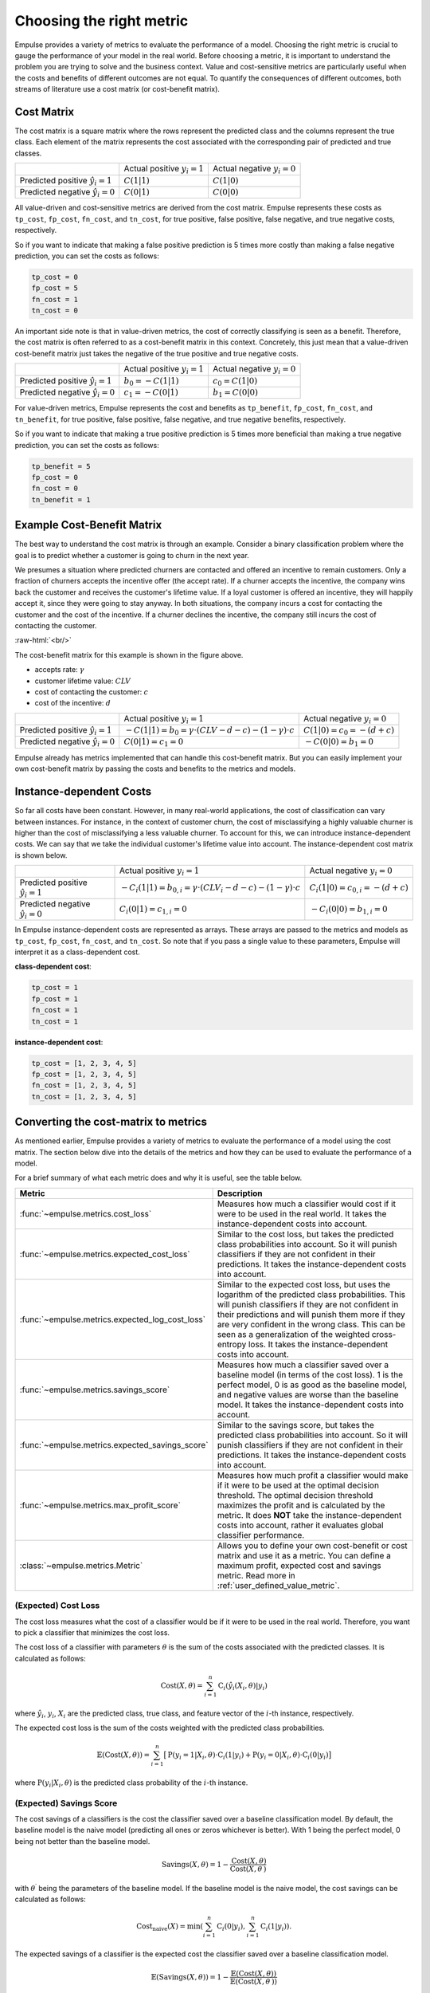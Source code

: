 =========================
Choosing the right metric
=========================

Empulse provides a variety of metrics to evaluate the performance of a model.
Choosing the right metric is crucial to gauge the performance of your model in the real world.
Before choosing a metric, it is important to understand the problem you are trying to solve and the business context.
Value and cost-sensitive metrics are particularly useful
when the costs and benefits of different outcomes are not equal.
To quantify the consequences of different outcomes,
both streams of literature use a cost matrix (or cost-benefit matrix).

Cost Matrix
===========

The cost matrix is a square matrix where the rows represent the predicted class and the columns represent the true class.
Each element of the matrix represents the cost associated with the corresponding pair of predicted and true classes.

.. list-table::

    * -
      - Actual positive :math:`y_i = 1`
      - Actual negative :math:`y_i = 0`
    * - Predicted positive :math:`\hat{y}_i = 1`
      - :math:`C(1|1)`
      - :math:`C(1|0)`
    * - Predicted negative :math:`\hat{y}_i = 0`
      - :math:`C(0|1)`
      - :math:`C(0|0)`

All value-driven and cost-sensitive metrics are derived from the cost matrix.
Empulse represents these costs as ``tp_cost``, ``fp_cost``, ``fn_cost``, and ``tn_cost``,
for true positive, false positive, false negative, and true negative costs, respectively.

So if you want to indicate that making a false positive prediction is 5 times more costly than
making a false negative prediction, you can set the costs as follows:

.. code-block:: python

    tp_cost = 0
    fp_cost = 5
    fn_cost = 1
    tn_cost = 0

An important side note is that in value-driven metrics, the cost of correctly classifying is seen as a benefit.
Therefore, the cost matrix is often referred to as a cost-benefit matrix in this context.
Concretely, this just mean that a value-driven cost-benefit matrix
just takes the negative of the true positive and true negative costs.

.. list-table::

    * -
      - Actual positive :math:`y_i = 1`
      - Actual negative :math:`y_i = 0`
    * - Predicted positive :math:`\hat{y}_i = 1`
      - :math:`b_0 = -C(1|1)`
      - :math:`c_0 = C(1|0)`
    * - Predicted negative :math:`\hat{y}_i = 0`
      - :math:`c_1 = -C(0|1)`
      - :math:`b_1 = C(0|0)`

For value-driven metrics,
Empulse represents the cost and benefits as ``tp_benefit``, ``fp_cost``, ``fn_cost``, and ``tn_benefit``,
for true positive, false positive, false negative, and true negative benefits, respectively.


So if you want to indicate that making a true positive prediction is 5 times more beneficial than
making a true negative prediction, you can set the costs as follows:

.. code-block:: python

    tp_benefit = 5
    fp_cost = 0
    fn_cost = 0
    tn_benefit = 1

Example Cost-Benefit Matrix
===========================

The best way to understand the cost matrix is through an example.
Consider a binary classification problem
where the goal is to predict whether a customer is going to churn in the next year.

We presumes a situation where predicted churners are contacted and offered an incentive to remain customers.
Only a fraction of churners accepts the incentive offer (the accept rate).
If a churner accepts the incentive, the company wins back the customer and receives the customer's lifetime value.
If a loyal customer is offered an incentive, they will happily accept it, since they were going to stay anyway.
In both situations, the company incurs a cost for contacting the customer and the cost of the incentive.
If a churner declines the incentive, the company still incurs the cost of contacting the customer.

.. image:: ../../_static/assets/churn_cost_benefit.png
    :alt: Cost-Benefit Matrix for Customer Churn
    :width: 720
    :align: center

.. role:: raw-html(raw)
    :format: html

:raw-html:`<br/>`

The cost-benefit matrix for this example is shown in the figure above.

- accepts rate: :math:`\gamma`
- customer lifetime value: :math:`CLV`
- cost of contacting the customer: :math:`c`
- cost of the incentive: :math:`d`

.. list-table::

    * -
      - Actual positive :math:`y_i = 1`
      - Actual negative :math:`y_i = 0`
    * - Predicted positive :math:`\hat{y}_i = 1`
      - :math:`-C(1|1) = b_0 = \gamma \cdot (CLV - d - c) - (1 - \gamma) \cdot c`
      - :math:`C(1|0) = c_0 = -(d + c)`
    * - Predicted negative :math:`\hat{y}_i = 0`
      - :math:`C(0|1) = c_1 = 0`
      - :math:`-C(0|0) = b_1 = 0`

Empulse already has metrics implemented that can handle this cost-benefit matrix.
But you can easily implement your own cost-benefit matrix by passing the costs and benefits to the metrics and models.

Instance-dependent Costs
========================

So far all costs have been constant.
However, in many real-world applications, the cost of classification can vary between instances.
For instance, in the context of customer churn,
the cost of misclassifying a highly valuable churner is higher than the cost of misclassifying a less valuable churner.
To account for this, we can introduce instance-dependent costs.
We can say that we take the individual customer's lifetime value into account.
The instance-dependent cost matrix is shown below.

.. list-table::

    * -
      - Actual positive :math:`y_i = 1`
      - Actual negative :math:`y_i = 0`
    * - Predicted positive :math:`\hat{y}_i = 1`
      - :math:`-C_i(1|1) = b_{0,i} = \gamma \cdot (CLV_i - d - c) - (1 - \gamma) \cdot c`
      - :math:`C_i(1|0) = c_{0,i} = -(d + c)`
    * - Predicted negative :math:`\hat{y}_i = 0`
      - :math:`C_i(0|1) = c_{1,i} = 0`
      - :math:`-C_i(0|0) = b_{1,i} = 0`

In Empulse instance-dependent costs are represented as arrays.
These arrays are passed to the metrics and models as ``tp_cost``, ``fp_cost``, ``fn_cost``, and ``tn_cost``.
So note that if you pass a single value to these parameters, Empulse will interpret it as a class-dependent cost.

**class-dependent cost**:

.. code-block:: python

    tp_cost = 1
    fp_cost = 1
    fn_cost = 1
    tn_cost = 1

**instance-dependent cost**:

.. code-block:: python

    tp_cost = [1, 2, 3, 4, 5]
    fp_cost = [1, 2, 3, 4, 5]
    fn_cost = [1, 2, 3, 4, 5]
    tn_cost = [1, 2, 3, 4, 5]

Converting the cost-matrix to metrics
=====================================

As mentioned earlier, Empulse provides a variety of metrics to evaluate the performance of a model using the cost matrix.
The section below dive into the details of the metrics and how they can be used to evaluate the performance of a model.

For a brief summary of what each metric does and why it is useful, see the table below.

.. list-table::
    :header-rows: 1

    - * Metric
      * Description
    - * :func:`~empulse.metrics.cost_loss`
      * Measures how much a classifier would cost if it were to be used in the real world.
        It takes the instance-dependent costs into account.
    - * :func:`~empulse.metrics.expected_cost_loss`
      * Similar to the cost loss, but takes the predicted class probabilities into account.
        So it will punish classifiers if they are not confident in their predictions.
        It takes the instance-dependent costs into account.
    - * :func:`~empulse.metrics.expected_log_cost_loss`
      * Similar to the expected cost loss, but uses the logarithm of the predicted class probabilities.
        This will punish classifiers if they are not confident in their predictions and
        will punish them more if they are very confident in the wrong class.
        This can be seen as a generalization of the weighted cross-entropy loss.
        It takes the instance-dependent costs into account.
    - * :func:`~empulse.metrics.savings_score`
      * Measures how much a classifier saved over a baseline model (in terms of the cost loss).
        1 is the perfect model, 0 is as good as the baseline model, and negative values are worse than the baseline model.
        It takes the instance-dependent costs into account.
    - * :func:`~empulse.metrics.expected_savings_score`
      * Similar to the savings score, but takes the predicted class probabilities into account.
        So it will punish classifiers if they are not confident in their predictions.
        It takes the instance-dependent costs into account.
    - * :func:`~empulse.metrics.max_profit_score`
      * Measures how much profit a classifier would make if it were to be used at the optimal decision threshold.
        The optimal decision threshold maximizes the profit and is calculated by the metric.
        It does **NOT** take the instance-dependent costs into account, rather it evaluates global classifier performance.
    - * :class:`~empulse.metrics.Metric`
      * Allows you to define your own cost-benefit or cost matrix and use it as a metric.
        You can define a maximum profit, expected cost and savings metric.
        Read more in :ref:`user_defined_value_metric`.

(Expected) Cost Loss
--------------------

The cost loss measures what the cost of a classifier would be if it were to be used in the real world.
Therefore, you want to pick a classifier that minimizes the cost loss.

The cost loss of a classifier with parameters :math:`\theta`
is the sum of the costs associated with the predicted classes.
It is calculated as follows:

.. math::

    \text{Cost}(X, \theta) = \sum_{i=1}^{n} \text{C}_i(\hat{y}_i(X_i, \theta)|y_i)

where :math:`\hat{y}_i`, :math:`y_i`, :math:`X_i` are the predicted class, true class,
and feature vector of the :math:`i`-th instance, respectively.

The expected cost loss is the sum of the costs weighted with the predicted class probabilities.

.. math::

    \mathbb{E}(\text{Cost}(X, \theta)) = \sum_{i=1}^n \big[ \text{P}(y_i = 1 | X_i, \theta) \cdot \text{C}_i(1|y_i) + \text{P}(y_i = 0 | X_i, \theta) \cdot \text{C}_i(0|y_i) \big]

where :math:`\text{P}(y_i| X_i, \theta)` is the predicted class probability of the :math:`i`-th instance.

(Expected) Savings Score
------------------------

The cost savings of a classifiers is the cost the classifier saved over a baseline classification model.
By default, the baseline model is the naive model (predicting all ones or zeros whichever is better).
With 1 being the perfect model, 0 being not better than the baseline model.

.. math::

    \text{Savings}(X, \theta) = 1 - \frac{\text{Cost}(X, \theta)}{\text{Cost}(X,\theta^\prime)}

with :math:`\theta^\prime` being the parameters of the baseline model.
If the baseline model is the naive model, the cost savings can be calculated as follows:

.. math::
    \text{Cost}_{\text{naive}}(X) = \min\left(\sum_{i=1}^n \text{C}_i(0 | y_i), \sum_{i=1}^n \text{C}_i(1 | y_i)\right).


The expected savings of a classifier is the expected cost the classifier saved over a baseline classification model.

.. math::

    \mathbb{E}(\text{Savings}(X, \theta)) = 1 - \frac{\mathbb{E}(\text{Cost}(X, \theta))}{\mathbb{E}(\text{Cost}(X, \theta^\prime))}

Since the naive model only predicts 1s or 0s, the expected cost of the naive model is the same as the cost of the naive model.

.. math::

    \mathbb{E}(\text{Cost}_{\text{naive}}(X)) = \text{Cost}_{\text{naive}}(X)


(Expected) Maximum Profit Score
-------------------------------

The maximum profit score of a classifier measures how much profit a classifier would make
if it were to be used at the optimal decision threshold.
To maximize the profit, let's define the profit as follows:

.. math::

    \text{Profit}(t) = b_0 \pi_0 F_0(t) + b_1 \pi_1 (1 - F_1(t)) - c_0 \pi_0 (1 - F_0(t)) - c_1 F_1(t)

where :math:`F_0(t)` and :math:`F_1(t)` are the false positive and false negative rates at threshold :math:`t`,
and :math:`\pi_0` and :math:`\pi_1` are the prior probabilities of the classes.
Note that in value-driven literature, the positive class is denoted as 0 and the negative class as 1
(hence :math:`\pi_0` is the prior probability of the positive class).

The optimal decision threshold :math:`T` is the threshold that maximizes the profit.
The maximum profit score is the profit at the optimal decision threshold.

.. math::

    \text{MP} = \max_{\forall t} \text{Profit}(t) = \text{Profit}(T)

In the the maximum profit score, it is assumed that the costs and benefits are deterministic.
If you assume that the costs and benefits are stochastic, you can use the expected maximum profit score.


.. math::

    \mathbb{E}(\text{MP}) = \int_{b_0} \int_{c_0} \int_{b_1} \int_{c_1} \text{Profit}(T;b_0, c_0, b_1, c_1) \cdot w(b_0, c_0, b_1, c_1) \, db_0 dc_0 db_1 dc_1

where :math:`w(b_0, c_0, b_1, c_1)` is the join probability density function of the cost-benefit distribution.
In practice usually only one variable is presumed to be stochastic.